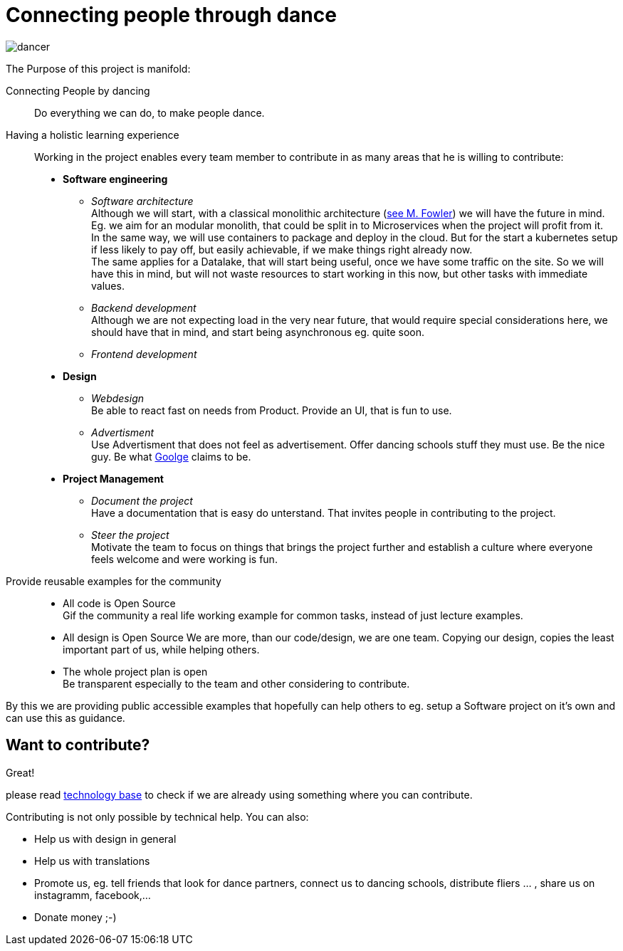 = Connecting people through dance
:jbake-type: page
:jbake-status: published
:jbake-tags: dance
:idprefix:

image::/dancer.png[align=center]

The Purpose of this project is manifold:

Connecting People by dancing::
Do everything we can do, to make people dance.

Having a holistic learning experience::
Working in the project enables every team member to contribute in as
many areas that he is willing to contribute:
 * *Software engineering*
 ** _Software architecture_ +
    Although we will start, with a classical monolithic architecture
    (link:https://martinfowler.com/bliki/MonolithFirst.html[see M. Fowler])
    we will have the future in mind. Eg. we aim for an modular monolith, that
    could be split in to Microservices when the project will profit
    from it. +
    In the same way, we will use containers to package and deploy in
    the cloud. But for the start a kubernetes setup if less likely to
    pay off, but easily achievable, if we make things right already now. +
    The same applies for a Datalake, that will start being useful, once
    we have some traffic on the site. So we will have this in mind, but
    will not waste resources to start working in this now, but other tasks
    with immediate values.
 ** _Backend development_ +
    Although we are not expecting load in the very near future, that
    would require special considerations here, we should have that in mind,
    and start being asynchronous eg. quite soon.
 ** _Frontend development_
 * *Design*
 ** _Webdesign_ +
    Be able to react fast on needs from Product. Provide an UI, that is
    fun to use.
 ** _Advertisment_ +
    Use Advertisment that does not feel as advertisement. Offer dancing
    schools stuff they must use. Be the nice guy. Be what
    link:htts://google.com[Goolge] claims to be.
 * *Project Management*
 ** _Document the project_ +
    Have a documentation that is easy do unterstand. That invites
    people in contributing to the project.
 ** _Steer the project_ +
    Motivate the team to focus on things that brings the project further
    and establish a culture where everyone feels welcome and were working is fun.

Provide reusable examples for the community::
 * All code is Open Source  +
   Gif the community a real life working example for common tasks, instead
   of just lecture examples.
 * All design is Open Source
   We are more, than our code/design, we are one team. Copying our design,
   copies the least important part of us, while helping others.
 * The whole project plan is open +
   Be transparent especially to the team and other considering to
   contribute.

By this we are providing public accessible examples that hopefully can
help others to eg. setup a Software project on it's own and can use this
as guidance.

== Want to contribute?
Great!

please read link:technology/index.html[technology base] to check if we are
already using something where you can contribute.

Contributing is not only possible by technical help. You can also:

* Help us with design in general
* Help us with translations
* Promote us, eg. tell friends that look for dance partners, connect us to dancing schools, distribute fliers ... , share us on instagramm, facebook,...
* Donate money ;-)
